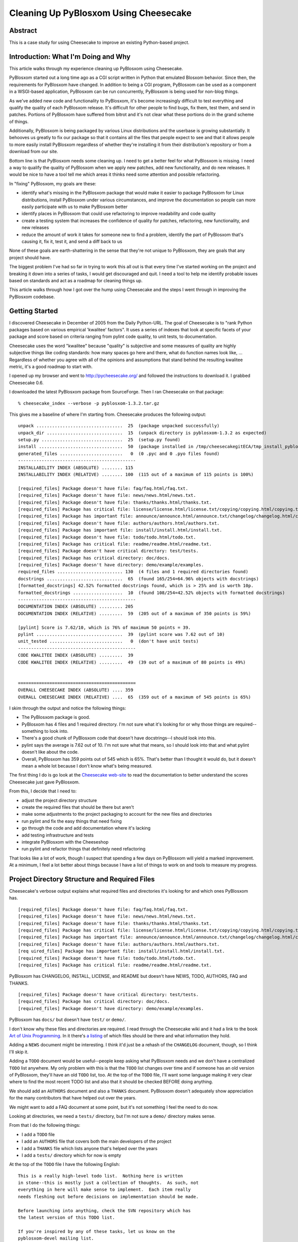 .. title: Cleaning Up PyBlosxom Using Cheesecake
.. slug: cleaning_up_pyblosxom_using_cheesecake
.. date: 2006-08-15 12:00:00
.. tags: pyblosxom, dev, python

Cleaning Up PyBlosxom Using Cheesecake
======================================

Abstract
--------

This is a case study for using Cheesecake to improve an existing Python-based
project.


.. TEASER_END


Introduction: What I'm Doing and Why
------------------------------------

This article walks through my experience cleaning up PyBlosxom using
Cheesecake.

PyBlosxom started out a long time ago as a CGI script written in Python
that emulated Blosxom behavior.  Since then, the requirements for
PyBlosxom have changed.  In addition to being a CGI program,
PyBlosxom can be used as a component in a WSGI-based application,
PyBlosxom can be run concurrently, PyBlosxom is being used for non-blog
things.

As we've added new code and functionality to PyBlosxom, it's become
increasingly difficult to test everything and qualify the quality
of each PyBlosxom release.  It's difficult for other people to find
bugs, fix them, test them, and send in patches.  Portions of PyBlosxom
have suffered from bitrot and it's not clear what these portions do
in the grand scheme of things.

Additionally, PyBlosxom is being packaged by various Linux distributions
and the userbase is growing substantially.  It behooves us greatly
to fix our package so that it contains all the files that people
expect to see and that it allows people to more easily install
PyBlosxom regardless of whether they're installing it from their
distribution's repository or from a download from our site.

Bottom line is that PyBlosxom needs some cleaning up.  I need to
get a better feel for what PyBlosxom is missing.  I need a way
to qualify the quality of PyBlosxom when we apply new patches, add
new functionality, and do new releases.  It would be nice to have
a tool tell me which areas it thinks need some attention and possible
refactoring.

In "fixing" PyBlosxom, my goals are these:

* identify what's missing in the PyBlosxom package that would make
  it easier to package PyBlosxom for Linux distributions, install
  PyBlosxom under various circumstances, and improve the documentation
  so people can more easily participate with us to make PyBlosxom better
* identify places in PyBlosxom that could use refactoring to improve
  readability and code quality
* create a testing system that increases the confidence of quality for
  patches, refactoring, new functionality, and new releases
* reduce the amount of work it takes for someone new to find a problem,
  identify the part of PyBlosxom that's causing it, fix it, test it,
  and send a diff back to us

None of these goals are earth-shattering in the sense that they're not
unique to PyBlosxom, they are goals that any project should have.

The biggest problem I've had so far in trying to work this all out is
that every time I've started working on the project and breaking it
down into a series of tasks, I would get discouraged and quit.  I need
a tool to help me identify probable issues based on standards and act
as a roadmap for cleaning things up.

This article walks through how I got over the hump using Cheesecake and
the steps I went through in improving the PyBlosxom codebase.


Getting Started
---------------

I discovered Cheesecake in December of 2005 from the Daily Python-URL.
The goal of Cheesecake is to "rank Python packages based on various
empirical 'kwalitee' factors".  It uses a series of indexes that look
at specific facets of your package and score based on criteria ranging
from pylint code quality, to unit tests, to documentation.

Cheesecake uses the word "kwalitee" because "quality" is subjective
and some measures of quality are highly subjective things like coding
standards: how many spaces go here and there, what do function names
look like, ...  Regardless of whether you agree with all of the
opinions and assumptions that stand behind the resulting kwalitee
metric, it's a good roadmap to start with.

I opened up my browser and went to `<http://pycheesecake.org/>`_ and followed
the instructions to download it.  I grabbed Cheesecake 0.6.

I downloaded the latest PyBlosxom package from SourceForge.  Then I ran
Cheesecake on that package::

    % cheesecake_index --verbose -p pyblosxom-1.3.2.tar.gz


This gives me a baseline of where I'm starting from.  Cheesecake produces the
following output::

    unpack .................................  25  (package unpacked successfully)
    unpack_dir .............................  15  (unpack directory is pyblosxom-1.3.2 as expected)
    setup.py ...............................  25  (setup.py found)
    install ................................  50  (package installed in /tmp/cheesecakegitECA/tmp_install_pyblosxom-1.3.2)
    generated_files ........................   0  (0 .pyc and 0 .pyo files found)
    ---------------------------------------------
    INSTALLABILITY INDEX (ABSOLUTE) ........ 115
    INSTALLABILITY INDEX (RELATIVE) ........ 100  (115 out of a maximum of 115 points is 100%)
    
    [required_files] Package doesn't have file: faq/faq.html/faq.txt.
    [required_files] Package doesn't have file: news/news.html/news.txt.
    [required_files] Package doesn't have file: thanks/thanks.html/thanks.txt.
    [required_files] Package has critical file: license/license.html/license.txt/copying/copying.html/copying.txt.
    [required_files] Package has important file: announce/announce.html/announce.txt/changelog/changelog.html/changelog.txt/changes/changes.html/changes.txt.
    [required_files] Package doesn't have file: authors/authors.html/authors.txt.
    [required_files] Package has important file: install/install.html/install.txt.
    [required_files] Package doesn't have file: todo/todo.html/todo.txt.
    [required_files] Package has critical file: readme/readme.html/readme.txt.
    [required_files] Package doesn't have critical directory: test/tests.
    [required_files] Package has critical directory: doc/docs.
    [required_files] Package doesn't have directory: demo/example/examples.
    required_files ......................... 130  (4 files and 1 required directories found)
    docstrings .............................  65  (found 165/254=64.96% objects with docstrings)
    [formatted_docstrings] 42.52% formatted docstrings found, which is > 25% and is worth 10p.
    formatted_docstrings ...................  10  (found 108/254=42.52% objects with formatted docstrings)
    ---------------------------------------------
    DOCUMENTATION INDEX (ABSOLUTE) ......... 205
    DOCUMENTATION INDEX (RELATIVE) .........  59  (205 out of a maximum of 350 points is 59%)

    [pylint] Score is 7.62/10, which is 76% of maximum 50 points = 39.
    pylint .................................  39  (pylint score was 7.62 out of 10)
    unit_tested ............................   0  (don't have unit tests)
    ---------------------------------------------
    CODE KWALITEE INDEX (ABSOLUTE) .........  39
    CODE KWALITEE INDEX (RELATIVE) .........  49  (39 out of a maximum of 80 points is 49%)


    =============================================
    OVERALL CHEESECAKE INDEX (ABSOLUTE) .... 359
    OVERALL CHEESECAKE INDEX (RELATIVE) ....  65  (359 out of a maximum of 545 points is 65%)


I skim through the output and notice the following things:

* The PyBlosxom package is good.
* PyBlosxom has 4 files and 1 required directory.  I'm not sure what it's
  looking for or why those things are required--something to look into.
* There's a good chunk of PyBlosxom code that doesn't have docstrings--I
  should look into this.
* pylint says the average is 7.62 out of 10.  I'm not sure what that means,
  so I should look into that and what pylint doesn't like about the code.
* Overall, PyBlosxom has 359 points out of 545 which is 65%.  That's better than I
  thought it would do, but it doesn't mean a whole lot because I don't
  know what's being measured.

The first thing I do is go look at the `Cheesecake web-site <http://pycheesecake.org/>`_
to read the documentation to better understand the scores Cheesecake just gave
PyBlosxom.

From this, I decide that I need to:

* adjust the project directory structure
* create the required files that should be there but aren't
* make some adjustments to the project packaging to account for the
  new files and directories
* run pylint and fix the easy things that need fixing
* go through the code and add documentation where it's lacking
* add testing infrastructure and tests
* integrate PyBlosxom with the Cheeseshop
* run pylint and refactor things that definitely need refactoring

That looks like a lot of work, though I suspect that spending a few
days on PyBlosxom will yield a marked improvement.  At a minimum,
I feel a lot better about things because I have a list of things
to work on and tools to measure my progress.


Project Directory Structure and Required Files
----------------------------------------------

Cheesecake's verbose output explains what required files and directories it's
looking for and which ones PyBlosxom has.

::

    [required_files] Package doesn't have file: faq/faq.html/faq.txt.
    [required_files] Package doesn't have file: news/news.html/news.txt.
    [required_files] Package doesn't have file: thanks/thanks.html/thanks.txt.
    [required_files] Package has critical file: license/license.html/license.txt/copying/copying.html/copying.txt.
    [required_files] Package has important file: announce/announce.html/announce.txt/changelog/changelog.html/changelog.txt/changes/changes.html/changes.txt.
    [required_files] Package doesn't have file: authors/authors.html/authors.txt.
    [req uired_files] Package has important file: install/install.html/install.txt.
    [required_files] Package doesn't have file: todo/todo.html/todo.txt.
    [required_files] Package has critical file: readme/readme.html/readme.txt.


PyBlosxom has CHANGELOG, INSTALL, LICENSE, and README but doesn't have NEWS,
TODO, AUTHORS, FAQ and THANKS.

::

    [required_files] Package doesn't have critical directory: test/tests.
    [required_files] Package has critical directory: doc/docs.
    [required_files] Package doesn't have directory: demo/example/examples.


PyBlosxom has ``docs/`` but doesn't have ``test/`` or ``demo/``.

I don't know why these files and directories are required.  I read
through the Cheesecake wiki and it had a link to the book
`Art of Unix Programming <http://www.faqs.org/docs/artu/>`_.
In it there's `a listing <http://www.faqs.org/docs/artu/ch19s02.html#distpractice>`_
of which files should be there and what information they hold.

Adding a ``NEWS`` document might be interesting. I think it'd just be a rehash
of the ``CHANGELOG`` document, though, so I think I'll skip it.

Adding a ``TODO`` document would be useful--people keep asking what PyBlosxom
needs and we don't have a centralized ``TODO`` list anywhere. My only problem
with this is that the ``TODO`` list changes over time and if someone has an old
version of PyBlosxom, they'll have an old ``TODO`` list, too. At the top of the
``TODO`` file, I'll want some language making it very clear where to find the
most recent TODO list and also that it should be checked BEFORE doing anything.

We should add an ``AUTHORS`` document and also a ``THANKS`` document. PyBlosxom
doesn't adequately show appreciation for the many contributors that have helped
out over the years.

We might want to add a FAQ document at some point, but it's not something I feel
the need to do now.

Looking at directories, we need a ``tests/`` directory, but I'm not sure a
``demo/`` directory makes sense.

From that I do the following things:

* I add a ``TODO`` file
* I add an ``AUTHORS`` file that covers both the main developers of the project
* I add a ``THANKS`` file which lists anyone that's helped over the years
* I add a ``tests/`` directory which for now is empty

At the top of the ``TODO`` file I have the following English:

::

    This is a really high-level todo list.  Nothing here is written
    in stone--this is mostly just a collection of thoughts.  As such, not
    everything in here will make sense to implement.  Each item really
    needs fleshing out before decisions on implementation should be made.

    Before launching into anything, check the SVN repository which has
    the latest version of this TODO list.

    If you're inspired by any of these tasks, let us know on the
    pyblosxom-devel mailing list.

    If there are items not mentioned here, let us know on the
    pyblosxom-devel mailing list.


Hopefully, that will prevent the issues I'm concerned with regarding the ``TODO``
file.

That covers it for files and directories.


Project Packaging
-----------------

The PyBlosxom package is pretty good.  I am curious about ez_setup.py and
using `setuptools <http://peak.telecommunity.com/DevCenter/setuptools>`_ as well.
That's a task I'll defer until later, though.

I make sure that the files and directories I just added are represented in 
the ``MANIFEST.in`` and ``setup.py`` files.  Other than that, there's nothing I 
need to do here.


Code "Kwalitee"
---------------

Cheesecake says this about PyBlosxom's code "kwalitee":

::

    [pylint] Score is 7.62/10, which is 76% of maximum 50 points = 39.
    pylint .................................  39  (pylint score was 7.62 out of 10)


I go to `pylint <http://www.logilab.org/projects/pylint>`_ for documentation on how
pylint works so that I can better understand what it's checking for and how
to run it separately from Cheesecake.

I wrote a shell script to automate running pylint and dumping the output
in a readable form.

::

    #!/bin/bash
    pylint --html=y Pyblosxom > output.html


I run pylint and notice that issues are broken up into serveral categories
and types.  I go through the codebase and fix the following issues immediately:

* Missing required attribute ``__revision__``
* More than one statement on a single line
* Unused argument "..."
* Redefining built-in "..."
* Operator not followed by a space
* Unused variable "..."
* ``__init__`` method from base class "..." is not called
* Access to undefined member "..."
* Redefining name "..." from outer scope
* Reimport "..."
* Bad indentation

Some of those are really bad and some are just cosmetic, but easily fixed.

After working through those, I run pylint again and start working on missing
docstrings.  While doing this, I discover that some of the existing documentation
is wrong or just plain lacking.

pylint complains a lot about naming schemes, most particularly that we use camel
case for method names. However, PyBlosxom does have a document on our web-site
that describes our code conventions and this is a standard that we've had for a
few years. While it doesn't follow `PEP-8 Style Guide for Python Code
<http://www.python.org/dev/peps/pep-0008/>`_ exactly, it's pretty close; close
enough that it's not worth changing today.

Having said that, we do have a bunch of functions that don't follow PyBlosxom
coding style conventions. I'm not sure what to do with them since it's possible
people use them in their plugins and changing these names would not be backwards
compatible. I'll have to think about what to do and whether it's worth doing.

In the process of fixing issues pointed out by pylint, I discover a few cases 
of code that refers to variables that don't exist or aren't initialized at that 
point, a few cases where the code is just wrong, and a few cases where we're
doing magic things in very cleverly written lines of code that would be better
spelled out in more readable code.

There's only so far I can go with fixing the code, though.  There are spots
that pylint suggest should be refactored, but I don't dare touch them until
I can test to make sure my changes haven't adversely affected anything.


Documentation
-------------

Wari did a round of documentation a couple of years ago and since then things
have been ok for the most part.  We standardized on `Epydoc <http://epydoc.sourceforge.net/>`_
for docstring markup and we build out-of-line documentation of PyBlosxom
every time we do a new release.

Cheesecake says this about PyBlosxom's documentation:

::

    docstrings .............................  65  (found 165/254=64.96% objects with docstrings)
    [formatted_docstrings] 42.52% formatted docstrings found, which is > 25% and is worth 10p.
    formatted_docstrings ...................  10  (found 108/254=42.52% objects with formatted docstrings)


That's a lot lower than I thought it should be so this is something I
decide to spend a couple of days on fixing.

First thing I do is check the Epydoc web-site and I notice that Epydoc is now at
version 3.0 Alpha 2 (April 2006). I check out the `What's new
<http://epydoc.sourceforge.net/whatsnew.html>`_ page and notice there are a lot
of really interesting features, but most of them have to do with Epydoc output.

Additionally, I decide to take a look at alternative systems to figure out whether
I should switch to a different system for code documentation.

I look at the following alternatives that `Epydoc lists as related projects
<http://epydoc.sourceforge.net/relatedprojects.html>`_:

* `PyDoc <http://lfw.org/python/pydoc.html>`_
* `HappyDoc <http://happydoc.sourceforge.net/>`_
* `Docutils <http://docutils.sourceforge.net/>`_
* `Pythondoc <http://starship.python.net/crew/danilo/pythondoc/>`_
* `Doxygen <http://www.stack.nl/~dimitri/doxygen/>`_

There are others that I've never heard of.  I decide that Epydoc is decent and 
does what I need it to do.  I don't see a compelling reason to switch systems 
at this juncture.

I spend a couple of days going through the docstrings for classes, methods, and 
functions updating ones that seem to have gotten old, clarifying ones that 
need clarification, and adding new ones where we didn't previously have any.

In the process of doing this, I discover a function that's not used in PyBlosxom
and doesn't seem to do anything interesting.  I send an email to the pyblosxom-devel
mailing list to see if anyone else knows why it's there.  I'll wait until I have 
more information before I figure out whether to remove it or not.

The other thing I discover while fixing documentation is that there are a number
of methods and functions that have interesting side-effects that seem to lie
outside of what their documented behavior should be.  I toss a few FIXMEs
into the code and keep these in mind for when I work on unit testing and
refactoring.

I don't fix all the documentation nor do I make sure that everything
is documented.  All I want to do at this point is spend a couple of days to
make it better and get a better understanding of what state it's currently in.
After a couple of days it's a marked improvement on what we had before.

However that's not the end of the documentation story since that only covers API
documentation.  I've been working on a PyBlosxom manual for about a year now.  I 
chose to write it in `Docbook <http://www.docbook.org/>`_ partially because I wanted 
to learn docbook and partially because there are a variety of export options 
(PDF, HTML, ...).  I'm not sure I'd do that again, though.  Writing in XML (I'm 
using vim) is kind of a pain in the ass and playing with XSSL to get the output 
right took a long time.  I think if I did it again, I'd do it using 
`docutils and reST <http://docutils.sourceforge.net/>`_.

Anyhow, documentation like manuals and things of that nature should be in the
``doc/`` or ``docs/`` directory.  PyBlosxom has one of these already and in
it are all the docbook XML files.  I'm not sure if that's useful to anyone
(probably not).  It would probably be a good idea to move the ``docs/`` directory
to something like ``docsrc/`` and then the PyBlosxom package would contain a 
docs directory with a "compiled" version of the manual.


Testing
-------

Cheesecake says this about PyBlosxom's test stuff:

::

    unit_tested ............................   0  (don't have unit tests)


and it's right on.  PyBlosxom currently employs manual testing and frequently this takes
the shape of anecdotal testing (i.e. "such and such works for me").

In PyBlosxom's case, this is bad for all the obvious reasons the main ones being that we
have no way to regression test changes and we don't really have an idea of what is and what
isn't working in a given release.  For small projects that's probably fine, but PyBlosxom
is beyond the point of being too complex for informal manual testing.

The only unit testing I've done in Python involved writing my own framework with functionality
very very loosely based on `Junit <http://www.junit.org/>`_.  I think I'd rather use a pre-existing
testing framework rather than roll my own.

I check the Cheesecake website and find this page 
`<http://pycheesecake.org/wiki/PythonTestingToolsTaxonomy>`_ which covers a
very very large number of testing tools for Python.  I also notice there's a page linking to
articles on Agile Testing at `<http://pycheesecake.org/wiki/AgileTestingArticlesAndTutorials>`_.
That's somewhat overwhelming, so I look at what testing systems Cheesecake itself uses 
and notice that it uses some
`doctests <http://docs.python.org/lib/module-doctest.html>`_ and also
`nose <http://somethingaboutorange.com/mrl/projects/nose/>`_.

I look into both of these and notice that the nose page links to 
`an introduction to using nose <http://ivory.idyll.org/articles/nose-intro.html>`_.  I read through
that and then skim the nose code in Cheesecake and decide that doctests and nose are the way I
want to go.

First thing I do is create a ``tests/`` directory under the pyblosxom package.  In that directory
I create the following subdirectories:

* ``unit/``
* ``functional/``
* ``data/``

In order to test PyBlosxom I need to set up some blog data.  All that data will go in the 
``data/`` directory probably as a bunch of ``.tar`` files.  I'll use that for the
functional tests.

I start writing unit tests for the ``tools`` module since that's the easiest one to do
and it's a good place to cut my teeth on figuring out how nose works.  It's really fast
and in the process of testing things, I adjust the documentation for the functions
in the ``tools`` module.

Writing tests and watching them pass makes me feel pretty good about the existing code.

I suspect this will require a few more days of work, but I'm going to defer finishing it
for now so that I can finish up this case study.


Cheeseshop
----------

The `Python Cheese Shop <http://www.python.org/pypi>`_ is, in their words, a repository for
Python software.  PyBlosxom is listed (`<http://cheeseshop.python.org/pypi/pyblosxom/>`_), but 
the listing is way out of date.

I notice that Wari is listed as the package maintainer--that's fine, except it might be
difficult to get the package updated.

I check `The Tutorial <http://wiki.python.org/moin/CheeseShopTutorial>`_ to read up on how
to update the existing submission.  This takes a bit of time to figure out.  I have an
account (I used it to register Lyntin), but I haven't used it in years, so I don't
remember any of the details.

At any rate, I update the entry and make a note to run:

::

    python setup.py register


after the next release.


Conclusion
----------

I still have a lot of work to do refactoring, writing additional tests, fixing documentation,
and improving the overall quality of PyBlosxom.  However, the few days of work that I've
spent on PyBlosxom so far (perhaps 20 hours total) has been very productive.  I think
that PyBlosxom has improved a lot and I have a good roadmap on what still needs work.
